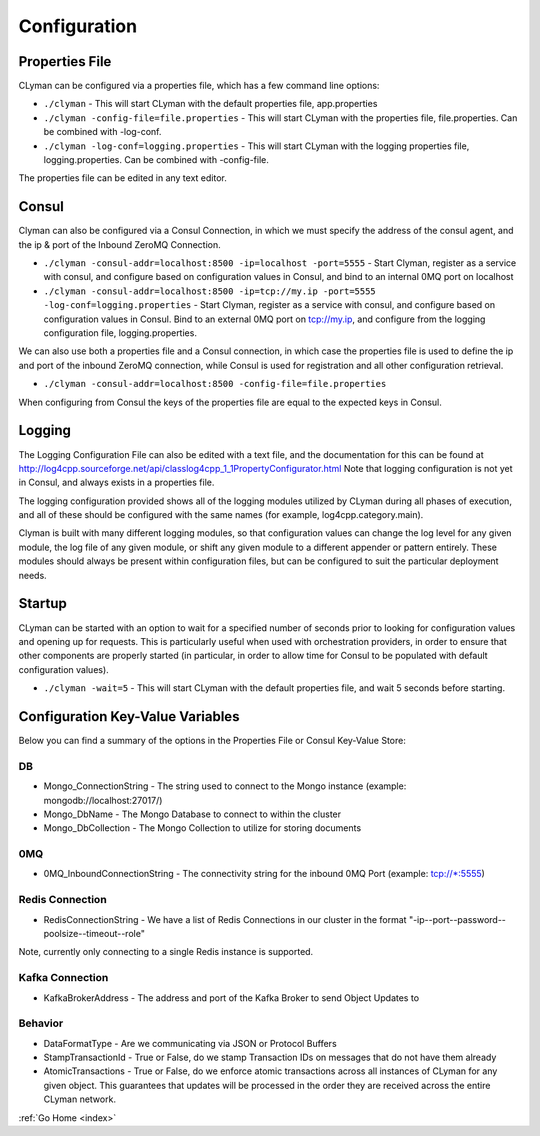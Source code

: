 .. _configuration:

Configuration
=============

Properties File
---------------

CLyman can be configured via a properties file, which has a few command
line options:

-  ``./clyman`` - This will start CLyman with the default properties
   file, app.properties
-  ``./clyman -config-file=file.properties`` - This will start CLyman
   with the properties file, file.properties. Can be combined with
   -log-conf.
-  ``./clyman -log-conf=logging.properties`` - This will start CLyman
   with the logging properties file, logging.properties. Can be combined
   with -config-file.

The properties file can be edited in any text editor.

Consul
------

Clyman can also be configured via a Consul Connection, in which we must
specify the address of the consul agent, and the ip & port of the
Inbound ZeroMQ Connection.

-  ``./clyman -consul-addr=localhost:8500 -ip=localhost -port=5555`` -
   Start Clyman, register as a service with consul, and configure based
   on configuration values in Consul, and bind to an internal 0MQ port
   on localhost
-  ``./clyman -consul-addr=localhost:8500 -ip=tcp://my.ip -port=5555 -log-conf=logging.properties``
   - Start Clyman, register as a service with consul, and configure
   based on configuration values in Consul. Bind to an external 0MQ port
   on tcp://my.ip, and configure from the logging configuration file,
   logging.properties.

We can also use both a properties file and a Consul connection, in which case
the properties file is used to define the ip and port of the inbound ZeroMQ connection,
while Consul is used for registration and all other configuration retrieval.

-  ``./clyman -consul-addr=localhost:8500 -config-file=file.properties``

When configuring from Consul the keys of the properties file are equal
to the expected keys in Consul.

Logging
-------

The Logging Configuration File can also be edited with a text file, and
the documentation for this can be found at
http://log4cpp.sourceforge.net/api/classlog4cpp\_1\_1PropertyConfigurator.html
Note that logging configuration is not yet in Consul, and always exists
in a properties file.

The logging configuration provided shows all of the logging
modules utilized by CLyman during all phases of execution, and all of
these should be configured with the same names (for example,
log4cpp.category.main).

Clyman is built with many different logging modules, so that
configuration values can change the log level for any given module, the
log file of any given module, or shift any given module to a different
appender or pattern entirely. These modules should always be present
within configuration files, but can be configured to suit the particular
deployment needs.

Startup
-------

CLyman can be started with an option to wait for a specified number of
seconds prior to looking for configuration values and opening up for requests.
This is particularly useful when used with orchestration providers, in order
to ensure that other components are properly started (in particular, in order
to allow time for Consul to be populated with default configuration values).

-  ``./clyman -wait=5`` - This will start CLyman with the default
   properties file, and wait 5 seconds before starting.

Configuration Key-Value Variables
---------------------------------

Below you can find a summary of the options in the Properties File or
Consul Key-Value Store:

DB
~~

-  Mongo\_ConnectionString - The string used to connect to the Mongo
   instance (example: mongodb://localhost:27017/)
-  Mongo\_DbName - The Mongo Database to connect to within the cluster
-  Mongo\_DbCollection - The Mongo Collection to utilize for storing documents

0MQ
~~~

-  0MQ\_InboundConnectionString - The connectivity string for the
   inbound 0MQ Port (example: tcp://\*:5555)

Redis Connection
~~~~~~~~~~~~~~~~

-  RedisConnectionString - We have a list of Redis Connections in our
   cluster in the format "-ip--port--password--poolsize--timeout--role"

Note, currently only connecting to a single Redis instance is supported.

Kafka Connection
~~~~~~~~~~~~~~~~

- KafkaBrokerAddress - The address and port of the Kafka Broker to send Object Updates to

Behavior
~~~~~~~~~

-  DataFormatType - Are we communicating via JSON or Protocol Buffers
-  StampTransactionId - True or False, do we stamp Transaction IDs on messages that
   do not have them already
-  AtomicTransactions - True or False, do we enforce atomic transactions
   across all instances of CLyman for any given object.  This guarantees that
   updates will be processed in the order they are received across the entire CLyman network.

:ref:`Go Home <index>`
